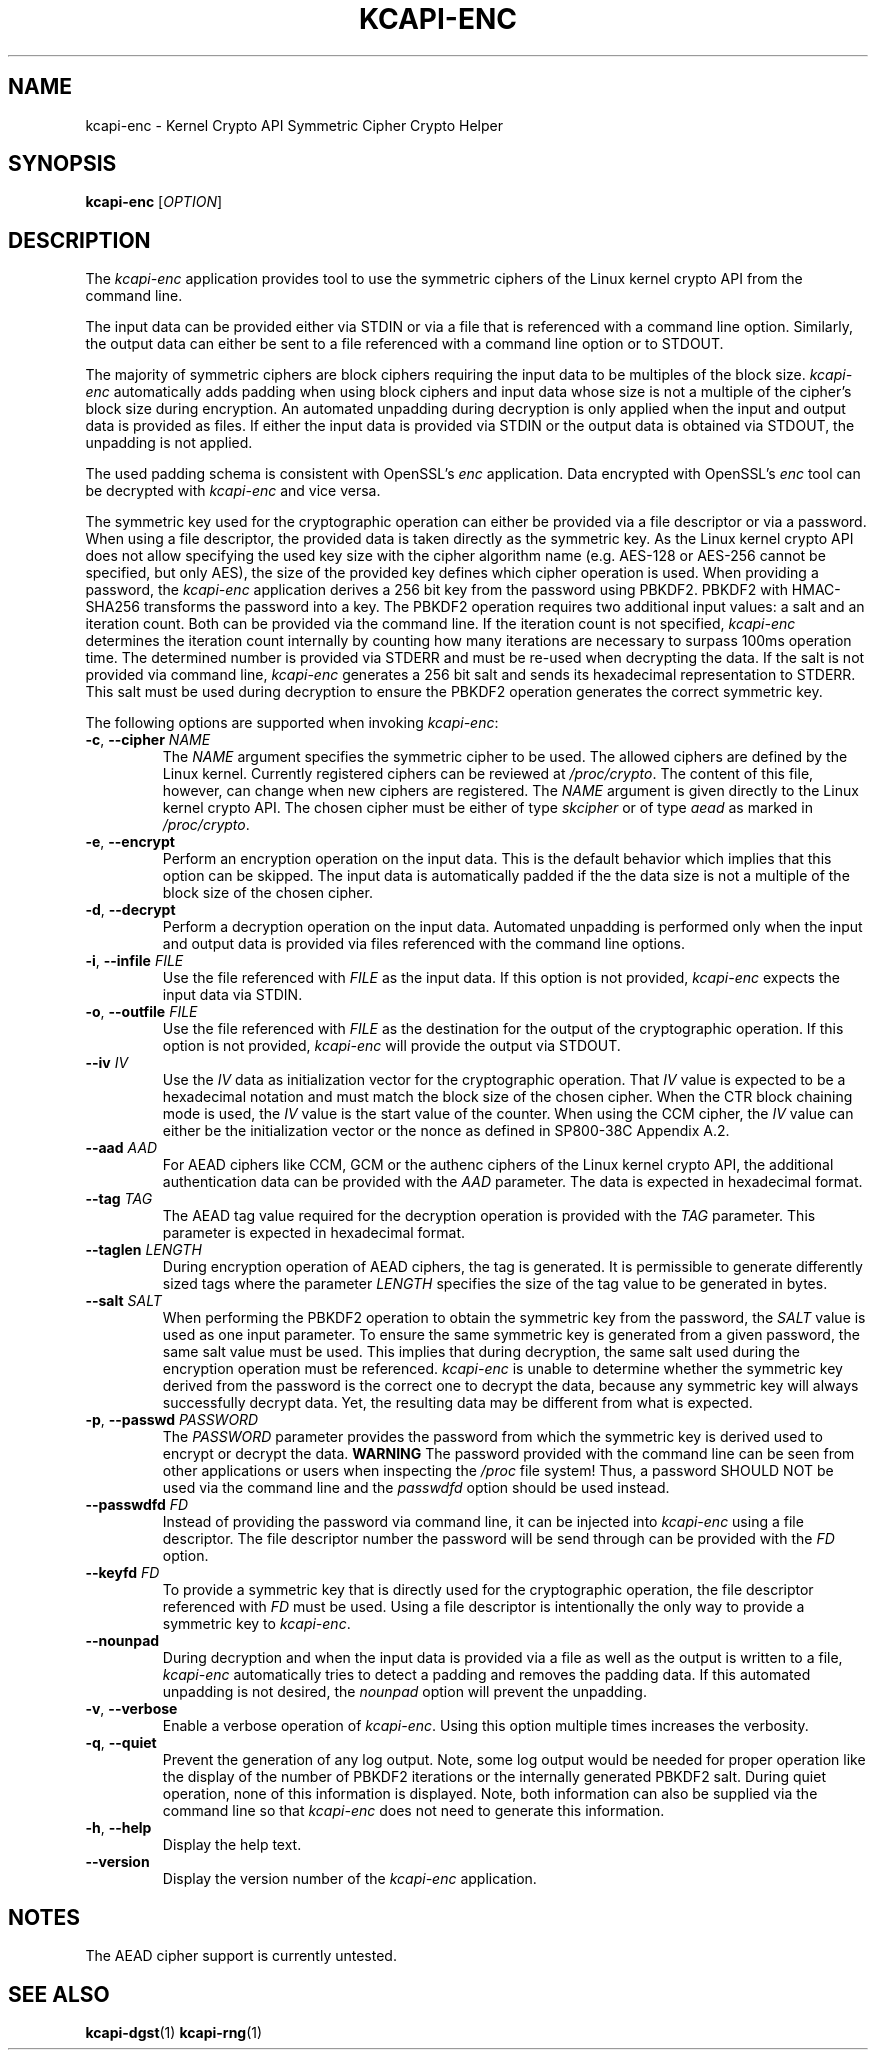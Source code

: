 .\" Copyright (c) 2017 by Stephan Mueller (smueller@chronox.de)
.\"
.\" Permission is granted to make and distribute verbatim copies of this
.\" manual provided the copyright notice and this permission notice are
.\" preserved on all copies.
.\"
.\" Permission is granted to copy and distribute modified versions of this
.\" manual under the conditions for verbatim copying, provided that the
.\" entire resulting derived work is distributed under the terms of a
.\" permission notice identical to this one.
.\"
.\" Formatted or processed versions of this manual, if unaccompanied by
.\" the source, must acknowledge the copyright and authors of this work.
.\" License.
.TH KCAPI-ENC 1  2017-08-14
.SH NAME
kcapi-enc \- Kernel Crypto API Symmetric Cipher Crypto Helper
.SH SYNOPSIS
.B kcapi-enc
[\fI\,OPTION\/\fR]
.SH DESCRIPTION
The
.I kcapi-enc
application provides tool to use the symmetric ciphers of the Linux
kernel crypto API from the command line.
.PP
The input data can be provided either via STDIN or via a file
that is referenced with a command line option. Similarly, the output
data can either be sent to a file referenced with a command line option
or to STDOUT.
.PP
The majority of symmetric ciphers are block ciphers requiring the
input data to be multiples of the block size.
.IR kcapi-enc
automatically adds padding when using block ciphers and input data
whose size is not a multiple of the cipher's block size during
encryption. An automated unpadding during decryption is only applied
when the input and output data is provided as files. If either
the input data is provided via STDIN or the output data is obtained
via STDOUT, the unpadding is not applied.
.PP
The used padding schema is consistent with OpenSSL's
.IR enc
application. Data encrypted with OpenSSL's
.IR enc
tool can be decrypted with
.IR kcapi-enc
and vice versa.
.PP
The symmetric key used for the cryptographic operation can either be
provided via a file descriptor or via a password. When using a file
descriptor, the provided data is taken directly as the symmetric key.
As the Linux kernel crypto API does not allow specifying the used
key size with the cipher algorithm name (e.g. AES-128 or AES-256
cannot be specified, but only AES), the size of the provided key
defines which cipher operation is used. When providing a password,
the
.IR kcapi-enc
application derives a 256 bit key from the password using PBKDF2.
PBKDF2 with HMAC-SHA256 transforms the password into a key.
The PBKDF2 operation requires two additional input values: a salt and
an iteration count. Both can be provided via the command line. If
the iteration count is not specified,
.IR kcapi-enc
determines the iteration count internally by counting how many
iterations are necessary to surpass 100ms operation time. The determined
number is provided via STDERR and must be re-used when decrypting
the data. If the salt is not provided via command line,
.IR kcapi-enc
generates a 256 bit salt and sends its hexadecimal
representation to STDERR. This salt must be used during decryption
to ensure the PBKDF2 operation generates the correct symmetric key.
.LP
The following options are supported when invoking
.IR kcapi-enc :
.TP
\fB-c\fR, \fB\-\-cipher \fI\,NAME\/\fR
The
.IR NAME
argument specifies the symmetric cipher to be used. The allowed
ciphers are defined by the Linux kernel. Currently registered
ciphers can be reviewed at
.IR /proc/crypto .
The content of this file, however, can change when new ciphers
are registered. The
.IR NAME
argument is given directly to the Linux kernel crypto API. The
chosen cipher must be either of type
.IR skcipher
or of type
.IR aead
as marked in
.IR /proc/crypto .
.TP
\fB\-e\fR, \fB\-\-encrypt\fR
Perform an encryption operation on the input data. This is the
default behavior which implies that this option can be skipped.
The input data is automatically padded if the the data size is
not a multiple of the block size of the chosen cipher.
.TP
\fB\-d\fR, \fB\-\-decrypt\fR
Perform a decryption operation on the input data. Automated
unpadding is performed only when the input and output data
is provided via files referenced with the command line options.
.TP
\fB\-i\fR, \fB\-\-infile \fI\,FILE\/\fR
Use the file referenced with
.IR FILE
as the input data. If this option is not provided,
.IR kcapi-enc
expects the input data via STDIN.
.TP
\fB\-o\fR, \fB\-\-outfile \fI\,FILE\/\fR
Use the file referenced with
.IR FILE
as the destination for the output of the cryptographic
operation. If this option is not provided,
.IR kcapi-enc
will provide the output via STDOUT.
.TP
\fB\-\-iv \fI\,IV\/\fR
Use the
.IR IV
data as initialization vector for the cryptographic operation.
That
.IR IV
value is expected to be a hexadecimal notation and must match
the block size of the chosen cipher. When the CTR block chaining
mode is used, the
.IR IV
value is the start value of the counter. When using the CCM
cipher, the
.IR IV
value can either be the initialization vector or the nonce as defined
in SP800-38C Appendix A.2.
.TP
\fB\-\-aad \fI\,AAD\/\fR
For AEAD ciphers like CCM, GCM or the authenc ciphers of the Linux
kernel crypto API, the additional authentication data can be provided
with the
.IR AAD
parameter. The data is expected in hexadecimal format.
.TP
\fB\-\-tag \fI\,TAG\/\fR
The AEAD tag value required for the decryption operation is
provided with the
.IR TAG
parameter. This parameter is expected in hexadecimal format.
.TP
\fB\-\-taglen \fI\,LENGTH\/\fR
During encryption operation of AEAD ciphers, the tag is generated. It
is permissible to generate differently sized tags where the parameter
.IR LENGTH
specifies the size of the tag value to be generated in bytes.
.TP
\fB\-\-salt \fI\,SALT\/\fR
When performing the PBKDF2 operation to obtain the symmetric key
from the password, the
.IR SALT
value is used as one input parameter. To ensure the same symmetric
key is generated from a given password, the same salt value must
be used. This implies that during decryption, the same salt
used during the encryption operation must be referenced.
.IR kcapi-enc
is unable to determine whether the symmetric key derived from the password is
the correct one to decrypt the data, because any symmetric key
will always successfully decrypt data. Yet, the resulting data
may be different from what is expected.
.TP
\fB\-p\fR, \fB\-\-passwd \fI\,PASSWORD\/\fR
The
.IR PASSWORD
parameter provides the password from which the symmetric key
is derived used to encrypt or decrypt the data.
.BI WARNING
The password provided with the command line can be seen from
other applications or users when inspecting the
.IR /proc
file system! Thus, a password SHOULD NOT be used via the
command line and the
.IR passwdfd
option should be used instead.
.TP
\fB\-\-passwdfd \fI\,FD\/\fR
Instead of providing the password via command line, it can be
injected into
.IR kcapi-enc
using a file descriptor. The file descriptor number the
password will be send through can be provided with the
.IR FD
option.
.TP
\fB\-\-keyfd \fI\,FD\/\fR
To provide a symmetric key that is directly used for the
cryptographic operation, the file descriptor referenced with
.IR FD
must be used. Using a file descriptor is intentionally the only
way to provide a symmetric key to
.IR kcapi-enc .
.TP
\fB\-\-nounpad\fR
During decryption and when the input data is provided via a file
as well as the output is written to a file,
.IR kcapi-enc
automatically tries to detect a padding and removes the padding
data. If this automated unpadding is not desired, the
.IR nounpad
option will prevent the unpadding.
.TP
\fB\-v\fR, \fB\-\-verbose\fR
Enable a verbose operation of
.IR kcapi-enc .
Using this option multiple times increases the verbosity.
.TP
\fB\-q\fR, \fB\-\-quiet\fR
Prevent the generation of any log output. Note, some log output
would be needed for proper operation like the display of the
number of PBKDF2 iterations or the internally generated PBKDF2 salt.
During quiet operation, none of this information is displayed.
Note, both information can also be supplied via the command line
so that
.IR kcapi-enc
does not need to generate this information.
.TP
\fB\-h\fR, \fB\-\-help\fR
Display the help text.
.TP
\fB\-\-version\fR
Display the version number of the
.IR kcapi-enc
application.
.PP
.SH NOTES
The AEAD cipher support is currently untested.
.PP
.SH SEE ALSO
\fBkcapi-dgst\fR(1) \fBkcapi-rng\fR(1)

